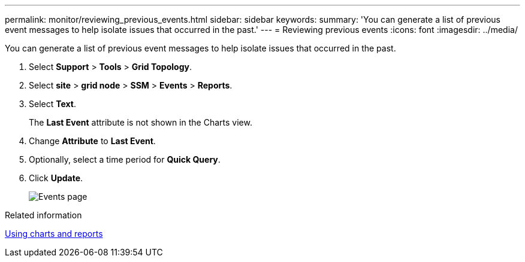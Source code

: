 ---
permalink: monitor/reviewing_previous_events.html
sidebar: sidebar
keywords: 
summary: 'You can generate a list of previous event messages to help isolate issues that occurred in the past.'
---
= Reviewing previous events
:icons: font
:imagesdir: ../media/

[.lead]
You can generate a list of previous event messages to help isolate issues that occurred in the past.

. Select *Support* > *Tools* > *Grid Topology*.
. Select *site* > *grid node* > *SSM* > *Events* > *Reports*.
. Select *Text*.
+
The *Last Event* attribute is not shown in the Charts view.

. Change *Attribute* to *Last Event*.
. Optionally, select a time period for *Quick Query*.
. Click *Update*.
+
image::../media/events_report.gif[Events page]

.Related information

xref:using_charts_and_reports.adoc[Using charts and reports]
